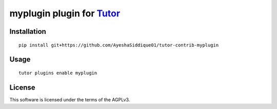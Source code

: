 myplugin plugin for `Tutor <https://docs.tutor.overhang.io>`__
===================================================================================

Installation
------------

::

    pip install git+https://github.com/AyeshaSiddique01/tutor-contrib-myplugin

Usage
-----

::

    tutor plugins enable myplugin


License
-------

This software is licensed under the terms of the AGPLv3.